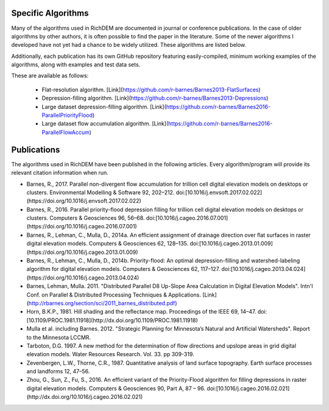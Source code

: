 Specific Algorithms
===================
Many of the algorithms used in RichDEM are documented in journal or conference
publications. In the case of older algorithms by other authors, it is often
possible to find the paper in the literature. Some of the newer algorithms I
developed have not yet had a chance to be widely utilized. These algorithms are
listed below.

Additionally, each publication has its own GitHub repository featuring
easily-compiled, minimum working examples of the algorithms, along with examples
and test data sets.

These are available as follows:

 * Flat-resolution algorithm. [Link](https://github.com/r-barnes/Barnes2013-FlatSurfaces)
 * Depression-filling algorithm. [Link](https://github.com/r-barnes/Barnes2013-Depressions)
 * Large dataset depression-filling algorithm. [Link](https://github.com/r-barnes/Barnes2016-ParallelPriorityFlood)
 * Large dataset flow accumulation algorithm. [Link](https://github.com/r-barnes/Barnes2016-ParallelFlowAccum)



Publications
============
The algorithms used in RichDEM have been published in the following articles. Every algorithm/program will provide its relevant citation information when run.

* Barnes, R., 2017. Parallel non-divergent flow accumulation for trillion cell digital elevation models on desktops or clusters. Environmental Modelling & Software 92, 202–212. doi:[10.1016/j.envsoft.2017.02.022](https://doi.org/10.1016/j.envsoft.2017.02.022)

* Barnes, R., 2016. Parallel priority-flood depression filling for trillion cell digital elevation models on desktops or clusters. Computers & Geosciences 96, 56–68. doi:[10.1016/j.cageo.2016.07.001](https://doi.org/10.1016/j.cageo.2016.07.001)

* Barnes, R., Lehman, C., Mulla, D., 2014a. An efficient assignment of drainage direction over flat surfaces in raster digital elevation models. Computers & Geosciences 62, 128–135. doi:[10.1016/j.cageo.2013.01.009](https://doi.org/10.1016/j.cageo.2013.01.009)

* Barnes, R., Lehman, C., Mulla, D., 2014b. Priority-flood: An optimal depression-filling and watershed-labeling algorithm for digital elevation models. Computers & Geosciences 62, 117–127. doi:[10.1016/j.cageo.2013.04.024](https://doi.org/10.1016/j.cageo.2013.04.024)

* Barnes, Lehman, Mulla. 2011. "Distributed Parallel D8 Up-Slope Area Calculation in Digital Elevation Models". Intn'l Conf. on Parallel & Distributed Processing Techniques & Applications. [Link](http://rbarnes.org/section/sci/2011_barnes_distributed.pdf)

* Horn, B.K.P., 1981. Hill shading and the reflectance map. Proceedings of the IEEE 69, 14–47. doi:[10.1109/PROC.1981.11918](http://dx.doi.org/10.1109/PROC.1981.11918)

* Mulla et al. including Barnes. 2012. "Strategic Planning for Minnesota’s Natural and Artificial Watersheds". Report to the Minnesota LCCMR.

* Tarboton, D.G. 1997. A new method for the determination of flow directions and upslope areas in grid digital elevation models. Water Resources Research. Vol. 33. pp 309-319.

* Zevenbergen, L.W., Thorne, C.R., 1987. Quantitative analysis of land surface topography. Earth surface processes and landforms 12, 47–56.

* Zhou, G., Sun, Z., Fu, S., 2016. An efficient variant of the Priority-Flood algorithm for filling depressions in raster digital elevation models. Computers & Geosciences 90, Part A, 87 – 96. doi:[10.1016/j.cageo.2016.02.021](http://dx.doi.org/10.1016/j.cageo.2016.02.021)
